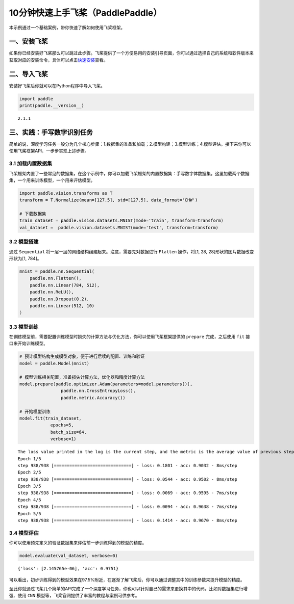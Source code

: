 .. _cn_doc_quick_start:

10分钟快速上手飞桨（PaddlePaddle）
=================================

本示例通过一个基础案例，带你快速了解如何使用飞桨框架。

一、安装飞桨
-----------

如果你已经安装好飞桨那么可以跳过此步骤。飞桨提供了一个方便易用的安装引导页面，你可以通过选择自己的系统和软件版本来获取对应的安装命令，具体可以点击\ `快速安装 <https://www.paddlepaddle.org.cn/install/quick>`__\ 查看。

二、导入飞桨
-----------

安装好飞桨后你就可以在Python程序中导入飞桨。

.. code:: ipython3

    import paddle    
    print(paddle.__version__)

.. parsed-literal::

    2.1.1


三、实践：手写数字识别任务
---------------------------

简单的说，深度学习任务一般分为几个核心步骤：1.数据集的准备和加载；2.模型构建；3.模型训练；4.模型评估。接下来你可以使用飞桨框架API，一步步实现上述步骤。

3.1 加载内置数据集
~~~~~~~~~~~~~~~~~

飞桨框架内置了一些常见的数据集，在这个示例中，你可以加载飞桨框架的内置数据集：手写数字体数据集。这里加载两个数据集，一个用来训练模型，一个用来评估模型。

.. code:: ipython3
    
    import paddle.vision.transforms as T
    transform = T.Normalize(mean=[127.5], std=[127.5], data_format='CHW')  

    # 下载数据集
    train_dataset = paddle.vision.datasets.MNIST(mode='train', transform=transform)
    val_dataset =  paddle.vision.datasets.MNIST(mode='test', transform=transform)

3.2 模型搭建
~~~~~~~~~~~~

通过 ``Sequential`` 将一层一层的网络结构组建起来。注意，需要先对数据进行 ``Flatten`` 操作，将[1, 28, 28]形状的图片数据改变形状为[1, 784]。

.. code:: ipython3

    mnist = paddle.nn.Sequential(
        paddle.nn.Flatten(),
        paddle.nn.Linear(784, 512),
        paddle.nn.ReLU(),
        paddle.nn.Dropout(0.2),
        paddle.nn.Linear(512, 10)
    )

3.3 模型训练
~~~~~~~~~~~~

在训练模型前，需要配置训练模型时损失的计算方法与优化方法，你可以使用飞桨框架提供的 ``prepare`` 完成，之后使用 ``fit`` 接口来开始训练模型。

.. code:: ipython3
    
    # 预计模型结构生成模型对象，便于进行后续的配置、训练和验证
    model = paddle.Model(mnist)  

    # 模型训练相关配置，准备损失计算方法，优化器和精度计算方法
    model.prepare(paddle.optimizer.Adam(parameters=model.parameters()),
                    paddle.nn.CrossEntropyLoss(),
                    paddle.metric.Accuracy())

    # 开始模型训练
    model.fit(train_dataset,
                epochs=5, 
                batch_size=64,
                verbose=1)


.. parsed-literal::


    The loss value printed in the log is the current step, and the metric is the average value of previous steps.
    Epoch 1/5
    step 938/938 [==============================] - loss: 0.1801 - acc: 0.9032 - 8ms/step        
    Epoch 2/5
    step 938/938 [==============================] - loss: 0.0544 - acc: 0.9502 - 8ms/step         
    Epoch 3/5
    step 938/938 [==============================] - loss: 0.0069 - acc: 0.9595 - 7ms/step         
    Epoch 4/5
    step 938/938 [==============================] - loss: 0.0094 - acc: 0.9638 - 7ms/step         
    Epoch 5/5
    step 938/938 [==============================] - loss: 0.1414 - acc: 0.9670 - 8ms/step           

3.4 模型评估
~~~~~~~~~~~~

你可以使用预先定义的验证数据集来评估前一步训练得到的模型的精度。

.. code:: ipython3

    model.evaluate(val_dataset, verbose=0)


.. parsed-literal::

    {'loss': [2.145765e-06], 'acc': 0.9751}


可以看出，初步训练得到的模型效果在97.5%附近，在逐渐了解飞桨后，你可以通过调整其中的训练参数来提升模型的精度。

至此你就通过飞桨几个简单的API完成了一个深度学习任务，你也可以针对自己的需求来更换其中的代码，比如对数据集进行增强、使用 ``CNN`` 模型等，飞桨官网提供了丰富的教程与案例可供参考。
